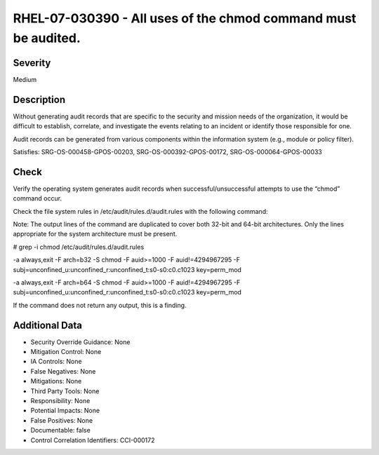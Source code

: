 
RHEL-07-030390 - All uses of the chmod command must be audited.
---------------------------------------------------------------

Severity
~~~~~~~~

Medium

Description
~~~~~~~~~~~

Without generating audit records that are specific to the security and mission needs of the organization, it would be difficult to establish, correlate, and investigate the events relating to an incident or identify those responsible for one.

Audit records can be generated from various components within the information system (e.g., module or policy filter).

Satisfies: SRG-OS-000458-GPOS-00203, SRG-OS-000392-GPOS-00172, SRG-OS-000064-GPOS-00033

Check
~~~~~

Verify the operating system generates audit records when successful/unsuccessful attempts to use the “chmod” command occur.

Check the file system rules in /etc/audit/rules.d/audit.rules with the following command:

Note: The output lines of the command are duplicated to cover both 32-bit and 64-bit architectures. Only the lines appropriate for the system architecture must be present.

# grep -i chmod /etc/audit/rules.d/audit.rules

-a always,exit -F arch=b32 -S chmod -F auid>=1000 -F auid!=4294967295 -F subj=unconfined_u:unconfined_r:unconfined_t:s0-s0:c0.c1023 key=perm_mod

-a always,exit -F arch=b64 -S chmod -F auid>=1000 -F auid!=4294967295 -F subj=unconfined_u:unconfined_r:unconfined_t:s0-s0:c0.c1023 key=perm_mod

If the command does not return any output, this is a finding.

Additional Data
~~~~~~~~~~~~~~~


* Security Override Guidance: None

* Mitigation Control: None

* IA Controls: None

* False Negatives: None

* Mitigations: None

* Third Party Tools: None

* Responsibility: None

* Potential Impacts: None

* False Positives: None

* Documentable: false

* Control Correlation Identifiers: CCI-000172